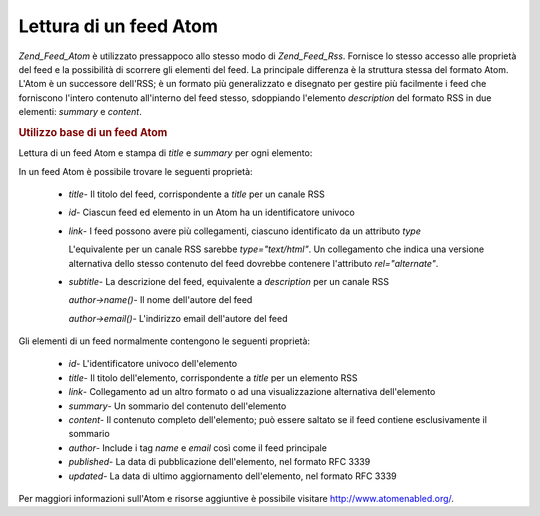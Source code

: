 .. _zend.feed.consuming-atom:

Lettura di un feed Atom
=======================

*Zend_Feed_Atom* è utilizzato pressappoco allo stesso modo di *Zend_Feed_Rss*. Fornisce lo stesso accesso alle
proprietà del feed e la possibilità di scorrere gli elementi del feed. La principale differenza è la struttura
stessa del formato Atom. L'Atom è un successore dell'RSS; è un formato più generalizzato e disegnato per gestire
più facilmente i feed che forniscono l'intero contenuto all'interno del feed stesso, sdoppiando l'elemento
*description* del formato RSS in due elementi: *summary* e *content*.

.. _zend.feed.consuming-atom.example.usage:

.. rubric:: Utilizzo base di un feed Atom

Lettura di un feed Atom e stampa di *title* e *summary* per ogni elemento:

.. code-block:: php
   :linenos:

   <?php

   $feed = new Zend_Feed_Atom('http://atom.example.com/feed/');
   echo 'Il feed contiene ' . $feed->count() . ' elementi.' . "\n\n";
   foreach ($feed as $entry) {
       echo 'Titolo: ' . $entry->title() . "\n";
       echo 'Sommario: ' . $entry->summary() . "\n\n";
   }
In un feed Atom è possibile trovare le seguenti proprietà:



   - *title*- Il titolo del feed, corrispondente a *title* per un canale RSS

   - *id*- Ciascun feed ed elemento in un Atom ha un identificatore univoco

   - *link*- I feed possono avere più collegamenti, ciascuno identificato da un attributo *type*

     L'equivalente per un canale RSS sarebbe *type="text/html"*. Un collegamento che indica una versione
     alternativa dello stesso contenuto del feed dovrebbe contenere l'attributo *rel="alternate"*.

   - *subtitle*- La descrizione del feed, equivalente a *description* per un canale RSS

     *author->name()*- Il nome dell'autore del feed

     *author->email()*- L'indirizzo email dell'autore del feed



Gli elementi di un feed normalmente contengono le seguenti proprietà:



   - *id*- L'identificatore univoco dell'elemento

   - *title*- Il titolo dell'elemento, corrispondente a *title* per un elemento RSS

   - *link*- Collegamento ad un altro formato o ad una visualizzazione alternativa dell'elemento

   - *summary*- Un sommario del contenuto dell'elemento

   - *content*- Il contenuto completo dell'elemento; può essere saltato se il feed contiene esclusivamente il
     sommario

   - *author*- Include i tag *name* e *email* così come il feed principale

   - *published*- La data di pubblicazione dell'elemento, nel formato RFC 3339

   - *updated*- La data di ultimo aggiornamento dell'elemento, nel formato RFC 3339



Per maggiori informazioni sull'Atom e risorse aggiuntive è possibile visitare `http://www.atomenabled.org/`_.



.. _`http://www.atomenabled.org/`: http://www.atomenabled.org/
